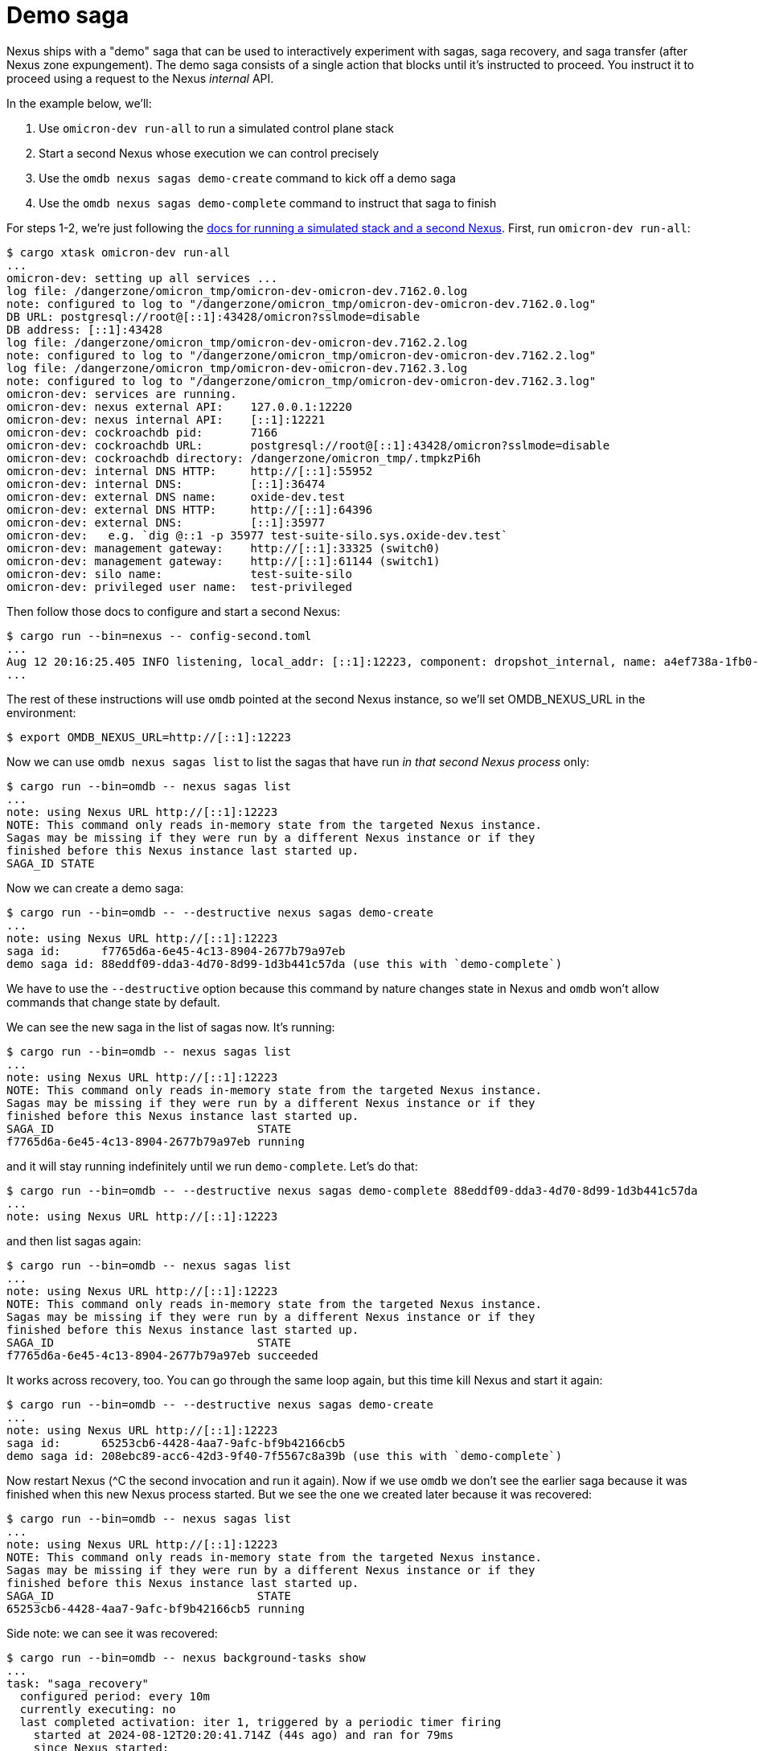 :showtitle:
:numbered:
:toc: left

= Demo saga

Nexus ships with a "demo" saga that can be used to interactively experiment with sagas, saga recovery, and saga transfer (after Nexus zone expungement).  The demo saga consists of a single action that blocks until it's instructed to proceed.  You instruct it to proceed using a request to the Nexus _internal_ API.

In the example below, we'll:

. Use `omicron-dev run-all` to run a simulated control plane stack
. Start a second Nexus whose execution we can control precisely
. Use the `omdb nexus sagas demo-create` command to kick off a demo saga
. Use the `omdb nexus sagas demo-complete` command to instruct that saga to finish

For steps 1-2, we're just following the https://github.com/oxidecomputer/omicron/blob/main/docs/how-to-run-simulated.adoc#using-both-omicron-dev-run-all-and-running-nexus-manually[docs for running a simulated stack and a second Nexus].  First, run `omicron-dev run-all`:

```terminal
$ cargo xtask omicron-dev run-all
...
omicron-dev: setting up all services ...
log file: /dangerzone/omicron_tmp/omicron-dev-omicron-dev.7162.0.log
note: configured to log to "/dangerzone/omicron_tmp/omicron-dev-omicron-dev.7162.0.log"
DB URL: postgresql://root@[::1]:43428/omicron?sslmode=disable
DB address: [::1]:43428
log file: /dangerzone/omicron_tmp/omicron-dev-omicron-dev.7162.2.log
note: configured to log to "/dangerzone/omicron_tmp/omicron-dev-omicron-dev.7162.2.log"
log file: /dangerzone/omicron_tmp/omicron-dev-omicron-dev.7162.3.log
note: configured to log to "/dangerzone/omicron_tmp/omicron-dev-omicron-dev.7162.3.log"
omicron-dev: services are running.
omicron-dev: nexus external API:    127.0.0.1:12220
omicron-dev: nexus internal API:    [::1]:12221
omicron-dev: cockroachdb pid:       7166
omicron-dev: cockroachdb URL:       postgresql://root@[::1]:43428/omicron?sslmode=disable
omicron-dev: cockroachdb directory: /dangerzone/omicron_tmp/.tmpkzPi6h
omicron-dev: internal DNS HTTP:     http://[::1]:55952
omicron-dev: internal DNS:          [::1]:36474
omicron-dev: external DNS name:     oxide-dev.test
omicron-dev: external DNS HTTP:     http://[::1]:64396
omicron-dev: external DNS:          [::1]:35977
omicron-dev:   e.g. `dig @::1 -p 35977 test-suite-silo.sys.oxide-dev.test`
omicron-dev: management gateway:    http://[::1]:33325 (switch0)
omicron-dev: management gateway:    http://[::1]:61144 (switch1)
omicron-dev: silo name:             test-suite-silo
omicron-dev: privileged user name:  test-privileged
```

Then follow those docs to configure and start a second Nexus:

```terminal
$ cargo run --bin=nexus -- config-second.toml
...
Aug 12 20:16:25.405 INFO listening, local_addr: [::1]:12223, component: dropshot_internal, name: a4ef738a-1fb0-47b1-9da2-4919c7ec7c7f, file: /home/dap/.cargo/git/checkouts/dropshot-a4a923d29dccc492/52d900a/dropshot/src/server.rs:205
...
```

The rest of these instructions will use `omdb` pointed at the second Nexus instance, so we'll set OMDB_NEXUS_URL in the environment:

```terminal
$ export OMDB_NEXUS_URL=http://[::1]:12223
```

Now we can use `omdb nexus sagas list` to list the sagas that have run _in that second Nexus process_ only:

```terminal
$ cargo run --bin=omdb -- nexus sagas list
...
note: using Nexus URL http://[::1]:12223
NOTE: This command only reads in-memory state from the targeted Nexus instance.
Sagas may be missing if they were run by a different Nexus instance or if they
finished before this Nexus instance last started up.
SAGA_ID STATE
```

Now we can create a demo saga:

```terminal
$ cargo run --bin=omdb -- --destructive nexus sagas demo-create
...
note: using Nexus URL http://[::1]:12223
saga id:      f7765d6a-6e45-4c13-8904-2677b79a97eb
demo saga id: 88eddf09-dda3-4d70-8d99-1d3b441c57da (use this with `demo-complete`)
```

We have to use the `--destructive` option because this command by nature changes state in Nexus and `omdb` won't allow commands that change state by default.

We can see the new saga in the list of sagas now.  It's running:

```terminal
$ cargo run --bin=omdb -- nexus sagas list
...
note: using Nexus URL http://[::1]:12223
NOTE: This command only reads in-memory state from the targeted Nexus instance.
Sagas may be missing if they were run by a different Nexus instance or if they
finished before this Nexus instance last started up.
SAGA_ID                              STATE   
f7765d6a-6e45-4c13-8904-2677b79a97eb running 
```

and it will stay running indefinitely until we run `demo-complete`.  Let's do that:

```terminal
$ cargo run --bin=omdb -- --destructive nexus sagas demo-complete 88eddf09-dda3-4d70-8d99-1d3b441c57da
...
note: using Nexus URL http://[::1]:12223
```

and then list sagas again:

```terminal
$ cargo run --bin=omdb -- nexus sagas list
...
note: using Nexus URL http://[::1]:12223
NOTE: This command only reads in-memory state from the targeted Nexus instance.
Sagas may be missing if they were run by a different Nexus instance or if they
finished before this Nexus instance last started up.
SAGA_ID                              STATE     
f7765d6a-6e45-4c13-8904-2677b79a97eb succeeded 
```

It works across recovery, too.  You can go through the same loop again, but this time kill Nexus and start it again:

```terminal
$ cargo run --bin=omdb -- --destructive nexus sagas demo-create
...
note: using Nexus URL http://[::1]:12223
saga id:      65253cb6-4428-4aa7-9afc-bf9b42166cb5
demo saga id: 208ebc89-acc6-42d3-9f40-7f5567c8a39b (use this with `demo-complete`)
```

Now restart Nexus (^C the second invocation and run it again).  Now if we use `omdb` we don't see the earlier saga because it was finished when this new Nexus process started.  But we see the one we created later because it was recovered:

```terminal
$ cargo run --bin=omdb -- nexus sagas list
...
note: using Nexus URL http://[::1]:12223
NOTE: This command only reads in-memory state from the targeted Nexus instance.
Sagas may be missing if they were run by a different Nexus instance or if they
finished before this Nexus instance last started up.
SAGA_ID                              STATE   
65253cb6-4428-4aa7-9afc-bf9b42166cb5 running 
```

Side note: we can see it was recovered:

```terminal
$ cargo run --bin=omdb -- nexus background-tasks show
...
task: "saga_recovery"
  configured period: every 10m
  currently executing: no
  last completed activation: iter 1, triggered by a periodic timer firing
    started at 2024-08-12T20:20:41.714Z (44s ago) and ran for 79ms
    since Nexus started:
        sagas recovered:           1
        sagas recovery errors:     0
        sagas observed started:    0
        sagas inferred finished:   0
        missing from SEC:          0
        bad state in SEC:          0
    last pass:
        found sagas:   1 (in-progress, assigned to this Nexus)
        recovered:     1 (successfully)
        failed:        0
        skipped:       0 (already running)
        removed:       0 (newly finished)
    recently recovered sagas (1):
        TIME                 SAGA_ID
        2024-08-12T20:20:41Z 65253cb6-4428-4aa7-9afc-bf9b42166cb5
    no saga recovery failures
...
```

Now we can complete that saga:

```terminal
$ cargo run --bin=omdb -- --destructive nexus sagas demo-complete 208ebc89-acc6-42d3-9f40-7f5567c8a39b
...
note: using Nexus URL http://[::1]:12223
```

and see it finish:

```
$ cargo run --bin=omdb -- nexus sagas list
...
note: using Nexus URL http://[::1]:12223
NOTE: This command only reads in-memory state from the targeted Nexus instance.
Sagas may be missing if they were run by a different Nexus instance or if they
finished before this Nexus instance last started up.
SAGA_ID                              STATE
65253cb6-4428-4aa7-9afc-bf9b42166cb5 succeeded
```

Note too that the completion is not synchronous with the `demo-complete` command, though it usually _is_ pretty quick.  It's possible you'll catch it `running` if you run `nexus sagas list` right after running `nexus sagas demo-complete`, but you should quickly see it `succeeded` if you keep running `nexus sagas list`.
